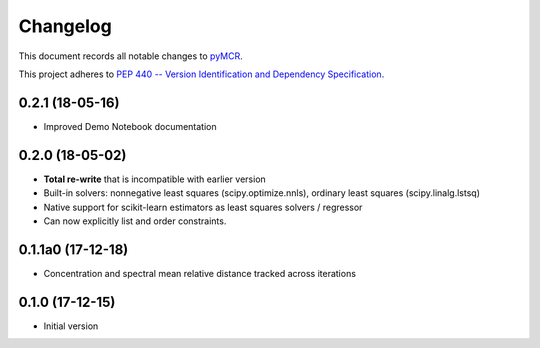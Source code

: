 =========
Changelog
=========

This document records all notable changes to 
`pyMCR <https://github.com/CCampJr/pyMCR>`_.

This project adheres to `PEP 440 -- Version Identification 
and Dependency Specification <https://www.python.org/dev/peps/pep-0440/>`_.

0.2.1 (18-05-16)
----------------

- Improved Demo Notebook documentation

0.2.0 (18-05-02)
------------

-   **Total re-write** that is incompatible with earlier version
-   Built-in solvers: nonnegative least squares (scipy.optimize.nnls), ordinary 
    least squares (scipy.linalg.lstsq)
-   Native support for scikit-learn estimators as least squares solvers / regressor
-   Can now explicitly list and order constraints.

0.1.1a0 (17-12-18)
-----------------

-   Concentration and spectral mean relative distance tracked across
    iterations


0.1.0 (17-12-15)
----------------

-   Initial version
